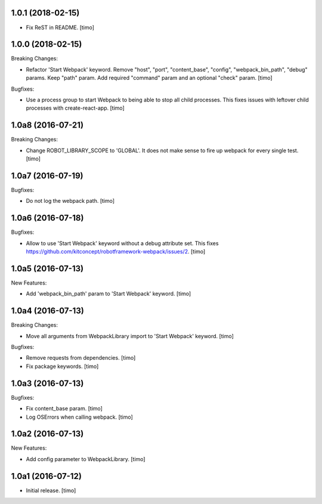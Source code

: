 1.0.1 (2018-02-15)
------------------

- Fix ReST in README.
  [timo]


1.0.0 (2018-02-15)
------------------

Breaking Changes:

- Refactor 'Start Webpack' keyword.
  Remove "host", "port", "content_base", "config", "webpack_bin_path", "debug" params.
  Keep "path" param. Add required "command" param and an optional "check" param.
  [timo]

Bugfixes:

- Use a process group to start Webpack to being able to stop all child processes.
  This fixes issues with leftover child processes with create-react-app.
  [timo]


1.0a8 (2016-07-21)
------------------

Breaking Changes:

- Change ROBOT_LIBRARY_SCOPE to 'GLOBAL'. It does not make sense to fire up
  webpack for every single test.
  [timo]


1.0a7 (2016-07-19)
------------------

Bugfixes:

- Do not log the webpack path.
  [timo]


1.0a6 (2016-07-18)
------------------

Bugfixes:

- Allow to use 'Start Webpack' keyword without a debug attribute set. This
  fixes https://github.com/kitconcept/robotframework-webpack/issues/2.
  [timo]


1.0a5 (2016-07-13)
------------------

New Features:

- Add 'webpack_bin_path' param to 'Start Webpack' keyword.
  [timo]


1.0a4 (2016-07-13)
------------------

Breaking Changes:

- Move all arguments from WebpackLibrary import to 'Start Webpack' keyword.
  [timo]

Bugfixes:

- Remove requests from dependencies.
  [timo]

- Fix package keywords.
  [timo]


1.0a3 (2016-07-13)
------------------

Bugfixes:

- Fix content_base param.
  [timo]

- Log OSErrors when calling webpack.
  [timo]


1.0a2 (2016-07-13)
------------------

New Features:

- Add config parameter to WebpackLibrary.
  [timo]

1.0a1 (2016-07-12)
------------------

- Initial release.
  [timo]
